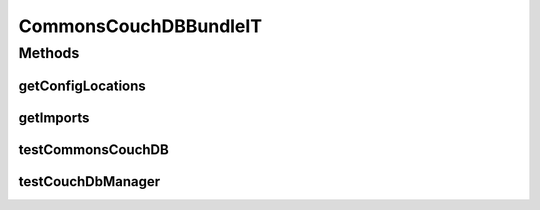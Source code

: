 .. java:import:: org.ektorp CouchDbConnector

.. java:import:: org.ektorp.impl StdCouchDbConnector

.. java:import:: org.ektorp.impl StdCouchDbInstance

.. java:import:: org.ektorp.spring HttpClientFactoryBean

.. java:import:: org.ektorp.support GenerateView

.. java:import:: org.ektorp.support TypeDiscriminator

.. java:import:: org.motechproject.commons.api Tenant

.. java:import:: org.motechproject.commons.couchdb.dao BusinessIdNotUniqueException

.. java:import:: org.motechproject.commons.couchdb.dao MotechBaseRepository

.. java:import:: org.motechproject.commons.couchdb.model MotechBaseDataObject

.. java:import:: org.motechproject.commons.couchdb.service CouchDbManager

.. java:import:: org.motechproject.testing.osgi BaseOsgiIT

.. java:import:: org.osgi.framework ServiceReference

.. java:import:: java.util Arrays

.. java:import:: java.util List

.. java:import:: java.util Properties

CommonsCouchDBBundleIT
======================

.. java:package:: org.motechproject.commons.couchdb.osgi
   :noindex:

.. java:type:: public class CommonsCouchDBBundleIT extends BaseOsgiIT

Methods
-------
getConfigLocations
^^^^^^^^^^^^^^^^^^

.. java:method:: @Override protected String getConfigLocations()
   :outertype: CommonsCouchDBBundleIT

getImports
^^^^^^^^^^

.. java:method:: @Override protected List<String> getImports()
   :outertype: CommonsCouchDBBundleIT

testCommonsCouchDB
^^^^^^^^^^^^^^^^^^

.. java:method:: public void testCommonsCouchDB() throws Exception
   :outertype: CommonsCouchDBBundleIT

testCouchDbManager
^^^^^^^^^^^^^^^^^^

.. java:method:: public void testCouchDbManager() throws Exception
   :outertype: CommonsCouchDBBundleIT

